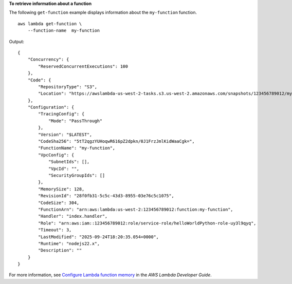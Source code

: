 **To retrieve information about a function**

The following ``get-function`` example displays information about the ``my-function`` function. ::

    aws lambda get-function \
        --function-name  my-function

Output::

    {
        "Concurrency": {
            "ReservedConcurrentExecutions": 100
        },
        "Code": {
            "RepositoryType": "S3",
            "Location": "https://awslambda-us-west-2-tasks.s3.us-west-2.amazonaws.com/snapshots/123456789012/my-function..."
        },
        "Configuration": {
            "TracingConfig": {
                "Mode": "PassThrough"
            },
            "Version": "$LATEST",
            "CodeSha256": "5tT2qgzYUHoqwR616pZ2dpkn/0J1FrzJmlKidWaaCgk=",
            "FunctionName": "my-function",
            "VpcConfig": {
                "SubnetIds": [],
                "VpcId": "",
                "SecurityGroupIds": []
            },
            "MemorySize": 128,
            "RevisionId": "28f0fb31-5c5c-43d3-8955-03e76c5c1075",
            "CodeSize": 304,
            "FunctionArn": "arn:aws:lambda:us-west-2:123456789012:function:my-function",
            "Handler": "index.handler",
            "Role": "arn:aws:iam::123456789012:role/service-role/helloWorldPython-role-uy3l9qyq",
            "Timeout": 3,
            "LastModified": "2025-09-24T18:20:35.054+0000",
            "Runtime": "nodejs22.x",
            "Description": ""
        }
    }

For more information, see `Configure Lambda function memory <https://docs.aws.amazon.com/lambda/latest/dg/configuration-memory.html>`__ in the *AWS Lambda Developer Guide*.
